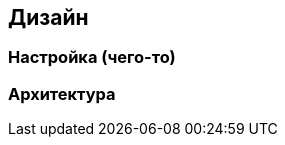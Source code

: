 :imagesdir: images
:toc: macro
:icons: font
:figure-caption: Рисунок
:table-caption: Таблица
:stem: Формула


== Дизайн

=== Настройка (чего-то)


=== Архитектура
